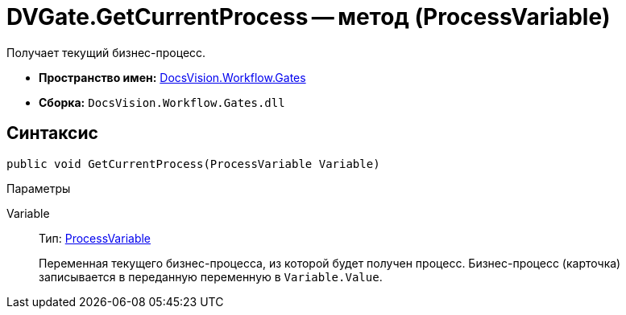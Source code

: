 = DVGate.GetCurrentProcess -- метод (ProcessVariable)

Получает текущий бизнес-процесс.

* *Пространство имен:* xref:api/DocsVision/Workflow/Gates/Gates_NS.adoc[DocsVision.Workflow.Gates]
* *Сборка:* `DocsVision.Workflow.Gates.dll`

== Синтаксис

[source,csharp]
----
public void GetCurrentProcess(ProcessVariable Variable)
----

Параметры

Variable::
Тип: xref:api/DocsVision/Workflow/Runtime/ProcessVariable_CL.adoc[ProcessVariable]
+
Переменная текущего бизнес-процесса, из которой будет получен процесс. Бизнес-процесс (карточка) записывается в переданную переменную в `Variable.Value`.
